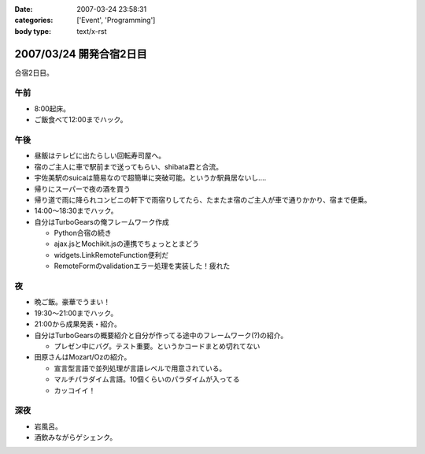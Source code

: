 :date: 2007-03-24 23:58:31
:categories: ['Event', 'Programming']
:body type: text/x-rst

========================
2007/03/24 開発合宿2日目
========================

合宿2日目。

午前
-----
- 8:00起床。
- ご飯食べて12:00までハック。

午後
-----
- 昼飯はテレビに出たらしい回転寿司屋へ。
- 宿のご主人に車で駅前まで送ってもらい、shibata君と合流。
- 宇佐美駅のsuicaは簡易なので超簡単に突破可能。というか駅員居ないし‥‥
- 帰りにスーパーで夜の酒を買う
- 帰り道で雨に降られコンビニの軒下で雨宿りしてたら、たまたま宿のご主人が車で通りかかり、宿まで便乗。
- 14:00～18:30までハック。
- 自分はTurboGearsの俺フレームワーク作成

  - Python合宿の続き
  - ajax.jsとMochikit.jsの連携でちょっととまどう
  - widgets.LinkRemoteFunction便利だ
  - RemoteFormのvalidationエラー処理を実装した！疲れた

夜
---
- 晩ご飯。豪華でうまい！
- 19:30～21:00までハック。
- 21:00から成果発表・紹介。
- 自分はTurboGearsの概要紹介と自分が作ってる途中のフレームワーク(?)の紹介。

  - プレゼン中にバグ。テスト重要。というかコードまとめ切れてない

- 田原さんはMozart/Ozの紹介。

  - 宣言型言語で並列処理が言語レベルで用意されている。
  - マルチパラダイム言語。10個くらいのパラダイムが入ってる
  - カッコイイ！

深夜
-----
- 岩風呂。
- 酒飲みながらゲシェンク。


.. :extend type: text/html
.. :extend:
